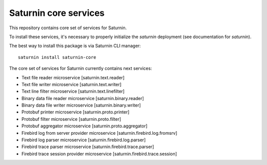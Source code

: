 ======================
Saturnin core services
======================

This repository contains core set of services for Saturnin.

To install these services, it's necessary to properly initialize the `saturnin`
deployment (see documentation for `saturnin`).

The best way to install this package is via Saturnin CLI manager::

   saturnin install saturnin-core

The core set of services for Saturnin currently contains next services:

* Text file reader microservice [saturnin.text.reader]
* Text file writer microservice [saturnin.text.writer]
* Text line filter microservice [saturnin.text.linefilter]
* Binary data file reader microservice [saturnin.binary.reader]
* Binary data file writer microservice [saturnin.binary.writer]
* Protobuf printer microservice [saturnin.proto.printer]
* Protobuf filter microservice [saturnin.proto.filter]
* Protobuf aggregator microservice [saturnin.proto.aggregator]
* Firebird log from server provider microservice [saturnin.firebird.log.fromsrv]
* Firebird log parser microservice [saturnin.firebird.log.parser]
* Firebird trace parser microservice [saturnin.firebird.trace.parser]
* Firebird trace session provider microservice [saturnin.firebird.trace.session]

